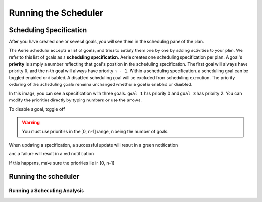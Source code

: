=====================
Running the Scheduler
=====================

Scheduling Specification
========================

After you have created one or several goals, you will see them in the scheduling pane of the plan.

The Aerie scheduler accepts a list of goals, and tries to satisfy them one by one by adding activities to your plan.
We refer to this list of goals as a **scheduling specification**. Aerie creates one scheduling
specification per plan. A goal's **priority** is simply a number reflecting that goal's position in the scheduling
specification. The first goal will always have priority ``0``, and the n-th goal will always have priority ``n - 1``.
Within a scheduling specification, a scheduling goal can be toggled enabled or disabled. A disabled scheduling goal
will be excluded from scheduling execution. The priority ordering of the scheduling goals remains unchanged whether
a goal is enabled or disabled.

.. image:: img/scheduling-specification.png
  :width: 400

In this image, you can see a specification with three goals. ``goal 1`` has priority 0 and ``goal 3`` has priority 2.
You can modify the priorities directly by typing numbers or use the arrows.

To disable a goal, toggle off

.. warning::
  You must use priorities in the [0, n-1] range, n being the number of goals.

When updating a specification, a successful update will result in a green notification

.. image:: img/success.png
  :width: 400

and a failure will result in a red notification

.. image:: img/failure.png
  :width: 400

If this happens, make sure the priorities lie in [0, n-1].

Running the scheduler
=====================

.. tabs::

  .. group-tab:: User Interface

    To run the scheduler, click on the play button

    .. image:: img/click-scheduling-scheduling-panel.png
      :width: 400

    If the scheduler fails, a failure icon will appear next to the buttons

    .. image:: img/scheduling-failed.png
      :width: 400

    An error message will also appear in the bottom error panel. For example:

    .. image:: img/scheduling-error.png
      :width: 800

    If scheduling has succeeded, some information about the satisfaction of the goal appears next to each goal. For example

    .. image:: img/scheduling-success.png
      :width: 400

    * The round blue checkmark means that the goal is completely satisfied
    * 174 means that there are 174 activities that contribute to the satisfaction of the goal
    * +3 means that 3 new activities have been inserted in the plan to satisfied the goal during the last scheduling run

  .. group-tab:: API

    Coming soon.

      Example: run the scheduler

      .. code-block::

        query Schedule{
          schedule(specificationId: 1){
            reason
            status
            analysisId
          }
        }

Running a Scheduling Analysis
-----------------------------
.. tabs::

  .. group-tab:: User Interface

    The scheduler has an analysis mode that will evaluate the satisfaction of goals but will not place any new activities.
    To run the scheduler in analysis mode , click on the other button.

    .. image:: img/click-analysis-scheduling-panel.png
      :width: 400

    Information about the satisfaction of the goals will be the same as when the scheduler is ran (see section above).

  .. group-tab:: API

    Coming soon.

